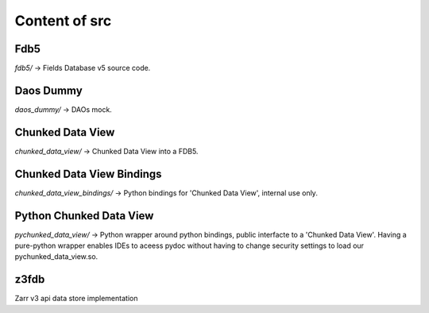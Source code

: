 ##############
Content of src
##############

****
Fdb5
****

`fdb5/` -> Fields Database v5 source code.

**********
Daos Dummy
**********

`daos_dummy/` -> DAOs mock.

*****************
Chunked Data View
*****************

`chunked_data_view/` -> Chunked Data View into a FDB5.

**************************
Chunked Data View Bindings
**************************

`chunked_data_view_bindings/` -> Python bindings for 'Chunked Data View',
internal use only.

************************
Python Chunked Data View
************************

`pychunked_data_view/` -> Python wrapper around python bindings, public
interfacte to a 'Chunked Data View'. Having a pure-python wrapper enables IDEs
to aceess pydoc without having to change security settings to load our
pychunked\_data\_view.so.

*****
z3fdb
*****

Zarr v3 api data store implementation
